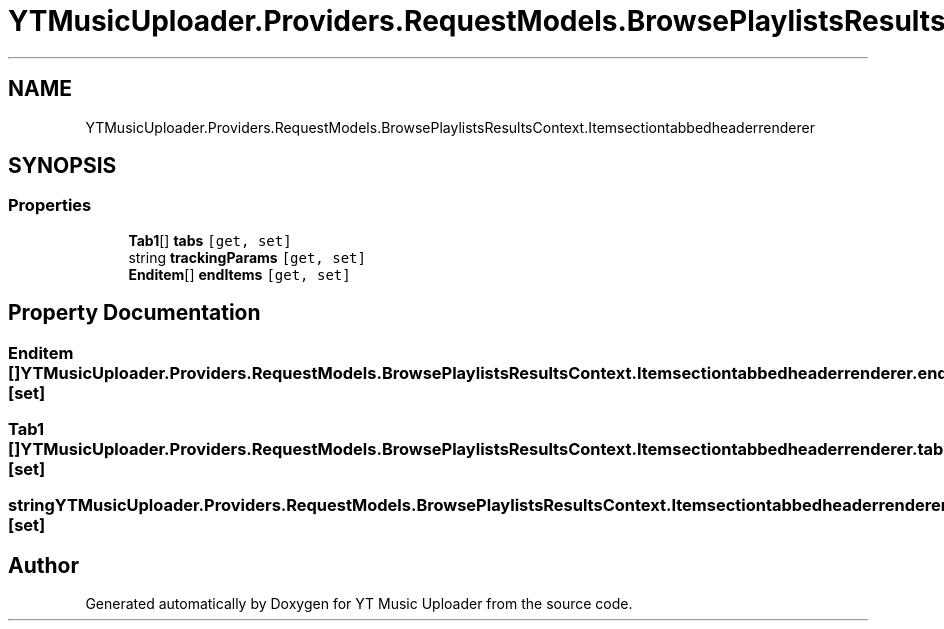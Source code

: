 .TH "YTMusicUploader.Providers.RequestModels.BrowsePlaylistsResultsContext.Itemsectiontabbedheaderrenderer" 3 "Wed May 12 2021" "YT Music Uploader" \" -*- nroff -*-
.ad l
.nh
.SH NAME
YTMusicUploader.Providers.RequestModels.BrowsePlaylistsResultsContext.Itemsectiontabbedheaderrenderer
.SH SYNOPSIS
.br
.PP
.SS "Properties"

.in +1c
.ti -1c
.RI "\fBTab1\fP[] \fBtabs\fP\fC [get, set]\fP"
.br
.ti -1c
.RI "string \fBtrackingParams\fP\fC [get, set]\fP"
.br
.ti -1c
.RI "\fBEnditem\fP[] \fBendItems\fP\fC [get, set]\fP"
.br
.in -1c
.SH "Property Documentation"
.PP 
.SS "\fBEnditem\fP [] YTMusicUploader\&.Providers\&.RequestModels\&.BrowsePlaylistsResultsContext\&.Itemsectiontabbedheaderrenderer\&.endItems\fC [get]\fP, \fC [set]\fP"

.SS "\fBTab1\fP [] YTMusicUploader\&.Providers\&.RequestModels\&.BrowsePlaylistsResultsContext\&.Itemsectiontabbedheaderrenderer\&.tabs\fC [get]\fP, \fC [set]\fP"

.SS "string YTMusicUploader\&.Providers\&.RequestModels\&.BrowsePlaylistsResultsContext\&.Itemsectiontabbedheaderrenderer\&.trackingParams\fC [get]\fP, \fC [set]\fP"


.SH "Author"
.PP 
Generated automatically by Doxygen for YT Music Uploader from the source code\&.
